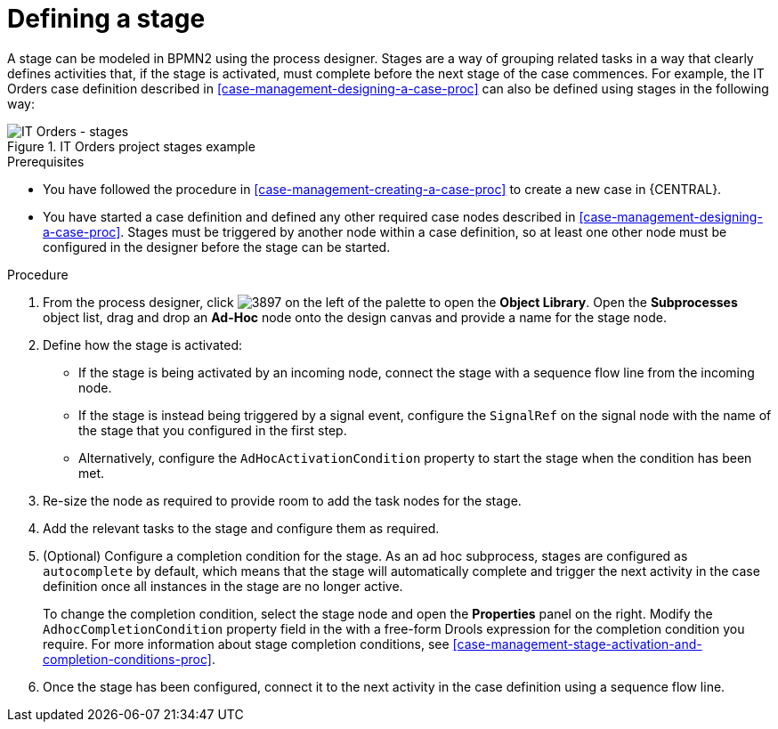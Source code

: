 [id='case-management-defining-a-stage-proc']
= Defining a stage

A stage can be modeled in BPMN2 using the process designer. Stages are a way of grouping related tasks in a way that clearly defines activities that, if the stage is activated, must complete before the next stage of the case commences. For example, the IT Orders case definition described in <<case-management-designing-a-case-proc>> can also be defined using stages in the following way:

.IT Orders project stages example
image::itorders-stages.png[IT Orders - stages]

.Prerequisites

* You have followed the procedure in <<case-management-creating-a-case-proc>> to create a new case in {CENTRAL}.
* You have started a case definition and defined any other required case nodes described in <<case-management-designing-a-case-proc>>. Stages must be triggered by another node within a case definition, so at least one other node must be configured in the designer before the stage can be started.  

.Procedure
. From the process designer, click image:3897.png[] on the left of the palette to open the *Object Library*. Open the  *Subprocesses* object list, drag and drop an *Ad-Hoc* node onto the design canvas and provide a name for the stage node.
. Define how the stage is activated: 
+ 
* If the stage is being activated by an incoming node, connect the stage with a sequence flow line from the incoming node.
* If the stage is instead being triggered by a signal event, configure the `SignalRef` on the signal node with the name of the stage that you configured in the first step. 
* Alternatively, configure the `AdHocActivationCondition` property to start the stage when the condition has been met.

. Re-size the node as required to provide room to add the task nodes for the stage. 
. Add the relevant tasks to the stage and configure them as required.
. (Optional) Configure a completion condition for the stage. As an ad hoc subprocess, stages are configured as `autocomplete` by default, which means that the stage will automatically complete and trigger the next activity in the case definition once all instances in the stage are no longer active. 
+
To change the completion condition, select the stage node and open the *Properties* panel on the right. Modify the `AdhocCompletionCondition` property field in the with a free-form Drools expression for the completion condition you require. For more information about stage completion conditions, see <<case-management-stage-activation-and-completion-conditions-proc>>.
. Once the stage has been configured, connect it to the next activity in the case definition using a sequence flow line. 


